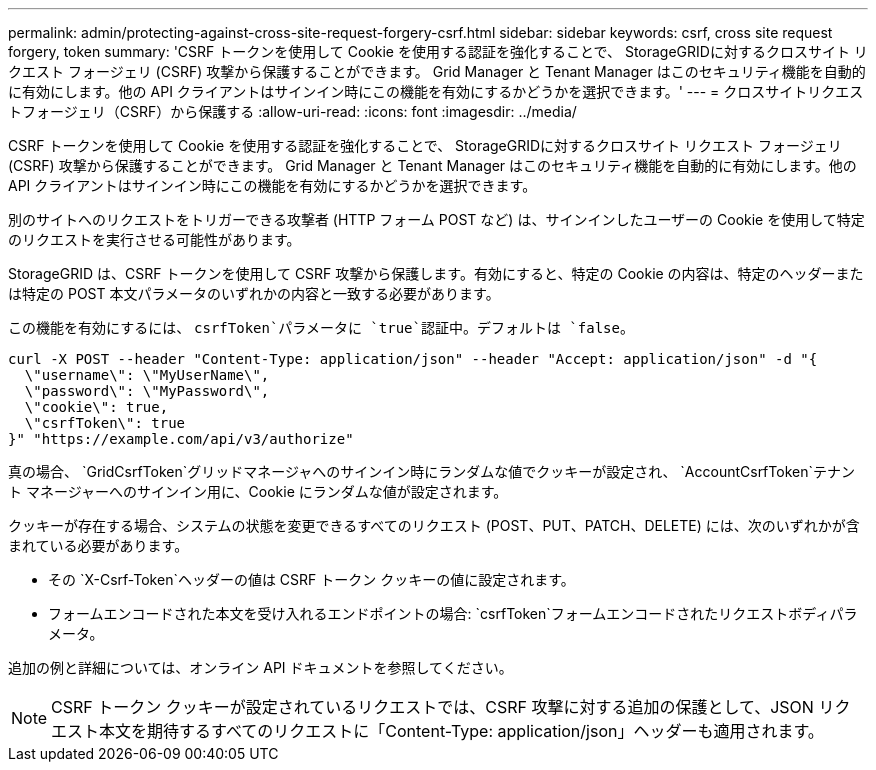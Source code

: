 ---
permalink: admin/protecting-against-cross-site-request-forgery-csrf.html 
sidebar: sidebar 
keywords: csrf, cross site request forgery, token 
summary: 'CSRF トークンを使用して Cookie を使用する認証を強化することで、 StorageGRIDに対するクロスサイト リクエスト フォージェリ (CSRF) 攻撃から保護することができます。  Grid Manager と Tenant Manager はこのセキュリティ機能を自動的に有効にします。他の API クライアントはサインイン時にこの機能を有効にするかどうかを選択できます。' 
---
= クロスサイトリクエストフォージェリ（CSRF）から保護する
:allow-uri-read: 
:icons: font
:imagesdir: ../media/


[role="lead"]
CSRF トークンを使用して Cookie を使用する認証を強化することで、 StorageGRIDに対するクロスサイト リクエスト フォージェリ (CSRF) 攻撃から保護することができます。  Grid Manager と Tenant Manager はこのセキュリティ機能を自動的に有効にします。他の API クライアントはサインイン時にこの機能を有効にするかどうかを選択できます。

別のサイトへのリクエストをトリガーできる攻撃者 (HTTP フォーム POST など) は、サインインしたユーザーの Cookie を使用して特定のリクエストを実行させる可能性があります。

StorageGRID は、CSRF トークンを使用して CSRF 攻撃から保護します。有効にすると、特定の Cookie の内容は、特定のヘッダーまたは特定の POST 本文パラメータのいずれかの内容と一致する必要があります。

この機能を有効にするには、 `csrfToken`パラメータに `true`認証中。デフォルトは `false`。

[listing]
----
curl -X POST --header "Content-Type: application/json" --header "Accept: application/json" -d "{
  \"username\": \"MyUserName\",
  \"password\": \"MyPassword\",
  \"cookie\": true,
  \"csrfToken\": true
}" "https://example.com/api/v3/authorize"
----
真の場合、 `GridCsrfToken`グリッドマネージャへのサインイン時にランダムな値でクッキーが設定され、 `AccountCsrfToken`テナント マネージャーへのサインイン用に、Cookie にランダムな値が設定されます。

クッキーが存在する場合、システムの状態を変更できるすべてのリクエスト (POST、PUT、PATCH、DELETE) には、次のいずれかが含まれている必要があります。

* その `X-Csrf-Token`ヘッダーの値は CSRF トークン クッキーの値に設定されます。
* フォームエンコードされた本文を受け入れるエンドポイントの場合: `csrfToken`フォームエンコードされたリクエストボディパラメータ。


追加の例と詳細については、オンライン API ドキュメントを参照してください。


NOTE: CSRF トークン クッキーが設定されているリクエストでは、CSRF 攻撃に対する追加の保護として、JSON リクエスト本文を期待するすべてのリクエストに「Content-Type: application/json」ヘッダーも適用されます。
